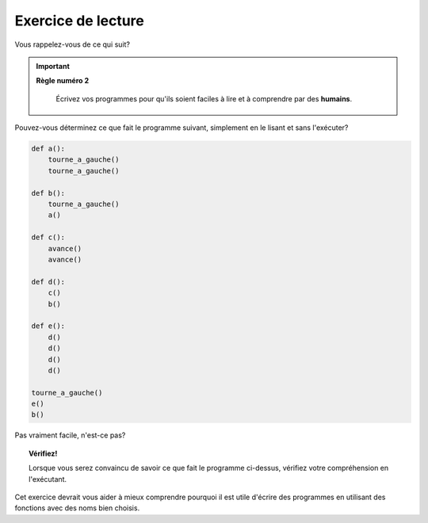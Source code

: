 Exercice de lecture
-------------------

Vous rappelez-vous de ce qui suit?

.. important::

    **Règle numéro 2**

        Écrivez vos programmes pour qu'ils soient faciles à lire et à comprendre
        par des **humains**.

Pouvez-vous déterminez ce que fait le programme suivant, simplement
en le lisant et sans l'exécuter?

.. code-block:: py3

    def a():
        tourne_a_gauche()
        tourne_a_gauche()

    def b():
        tourne_a_gauche()
        a()

    def c():
        avance()
        avance()

    def d():
        c()
        b()

    def e():
        d()
        d()
        d()
        d()

    tourne_a_gauche()
    e()
    b()

Pas vraiment facile, n'est-ce pas?

.. topic:: Vérifiez!

    Lorsque vous serez convaincu de savoir ce que fait le programme ci-dessus,
    vérifiez votre compréhension en l'exécutant.


Cet exercice devrait vous aider à mieux comprendre pourquoi il est utile
d'écrire des programmes en utilisant des fonctions avec des noms
bien choisis.
